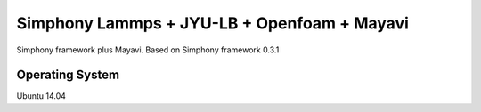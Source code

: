 Simphony Lammps + JYU-LB + Openfoam + Mayavi
============================================

Simphony framework plus Mayavi. Based on Simphony framework 0.3.1

Operating System
----------------
Ubuntu 14.04

